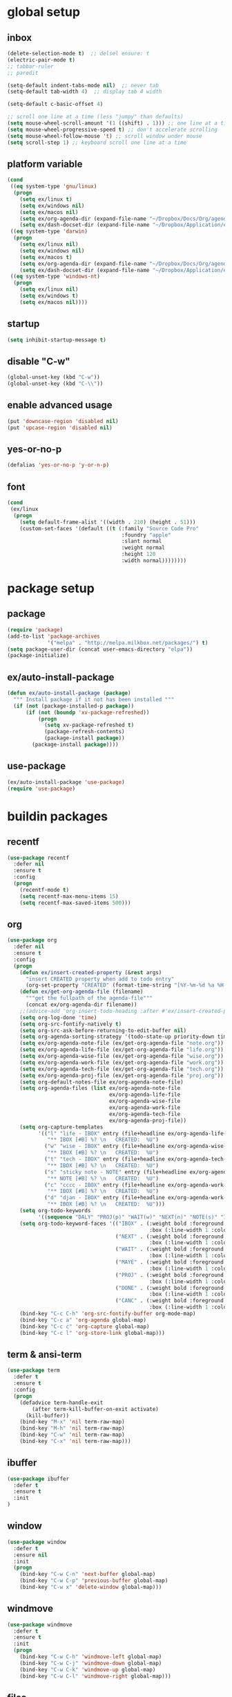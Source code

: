* *global setup*
** inbox
#+BEGIN_SRC emacs-lisp
  (delete-selection-mode t)  ;; delsel ensure: t
  (electric-pair-mode t)
  ;; tabbar-ruler
  ;; paredit

  (setq-default indent-tabs-mode nil)  ;; never tab
  (setq-default tab-width 4)  ;; display tab 4 width

  (setq-default c-basic-offset 4)

  ;; scroll one line at a time (less "jumpy" than defaults)
  (setq mouse-wheel-scroll-amount '(1 ((shift) . 1))) ;; one line at a time
  (setq mouse-wheel-progressive-speed t) ;; don't accelerate scrolling
  (setq mouse-wheel-follow-mouse 't) ;; scroll window under mouse
  (setq scroll-step 1) ;; keyboard scroll one line at a time
#+END_SRC

** platform variable
#+BEGIN_SRC emacs-lisp
  (cond
   ((eq system-type 'gnu/linux)
    (progn
      (setq ex/linux t)
      (setq ex/windows nil)
      (setq ex/macos nil)
      (setq ex/org-agenda-dir (expand-file-name "~/Dropbox/Docs/Org/agenda/"))
      (setq ex/dash-docset-dir (expand-file-name "~/Dropbox/Application/emacs/docset/"))))
   ((eq system-type 'darwin)
    (progn
      (setq ex/linux nil)
      (setq ex/windows nil)
      (setq ex/macos t)
      (setq ex/org-agenda-dir (expand-file-name "~/Dropbox/Docs/Org/agenda/"))
      (setq ex/dash-docset-dir (expand-file-name "~/Dropbox/Application/emacs/docset/"))))
   ((eq system-type 'windows-nt)
    (progn
      (setq ex/linux nil)
      (setq ex/windows t)
      (setq ex/macos nil))))
#+END_SRC

** startup
#+BEGIN_SRC emacs-lisp
  (setq inhibit-startup-message t)
#+END_SRC

** disable "C-w"
#+BEGIN_SRC emacs-lisp
  (global-unset-key (kbd "C-w"))
  (global-unset-key (kbd "C-\\"))
#+END_SRC

** enable advanced usage
#+BEGIN_SRC emacs-lisp
  (put 'downcase-region 'disabled nil)
  (put 'upcase-region 'disabled nil)
#+END_SRC

** yes-or-no-p
#+BEGIN_SRC emacs-lisp
  (defalias 'yes-or-no-p 'y-or-n-p)
#+END_SRC

** font
#+BEGIN_SRC emacs-lisp
  (cond
   (ex/linux
    (progn
      (setq default-frame-alist '((width . 210) (height . 51)))
      (custom-set-faces '(default ((t (:family "Source Code Pro"
                                       :foundry "apple"
                                       :slant normal
                                       :weight normal
                                       :height 120
                                       :width normal))))))))
#+END_SRC

* *package setup*
** package
#+BEGIN_SRC emacs-lisp
  (require 'package)
  (add-to-list 'package-archives
               '("melpa" . "http://melpa.milkbox.net/packages/") t)
  (setq package-user-dir (concat user-emacs-directory "elpa"))
  (package-initialize)
#+END_SRC

** ex/auto-install-package
#+BEGIN_SRC emacs-lisp
(defun ex/auto-install-package (package)
  """ Install package if it not has been installed """
  (if (not (package-installed-p package))
      (if (not (boundp 'xv-package-refreshed))
          (progn
            (setq xv-package-refreshed t)
            (package-refresh-contents)
            (package-install package))
        (package-install package))))
#+END_SRC

** use-package
#+BEGIN_SRC emacs-lisp
  (ex/auto-install-package 'use-package)
  (require 'use-package)
#+END_SRC

* *buildin packages*
** recentf
#+BEGIN_SRC emacs-lisp
  (use-package recentf
    :defer nil
    :ensure t
    :config
    (progn
      (recentf-mode t)
      (setq recentf-max-menu-items 15)
      (setq recentf-max-saved-items 500)))
#+END_SRC

** org
   :PROPERTIES:
   :CREATED:  [2015-01-10 Sat 00:31]
   :END:
#+BEGIN_SRC emacs-lisp
  (use-package org
    :defer nil
    :ensure t
    :config
    (progn
      (defun ex/insert-created-property (&rest args)
        "insert CREATED property when add to todo entry"
        (org-set-property "CREATED" (format-time-string "[%Y-%m-%d %a %H:%M]")))
      (defun ex/get-org-agenda-file (filename)
        """get the fullpath of the agenda-file"""
        (concat ex/org-agenda-dir filename))
      ;;(advice-add 'org-insert-todo-heading :after #'ex/insert-created-property)
      (setq org-log-done 'time)
      (setq org-src-fontify-natively t)
      (setq org-src-ask-before-returning-to-edit-buffer nil)
      (setq org-agenda-sorting-strategy '(todo-state-up priority-down time-up))
      (setq ex/org-agenda-note-file (ex/get-org-agenda-file "note.org"))
      (setq ex/org-agenda-life-file (ex/get-org-agenda-file "life.org"))
      (setq ex/org-agenda-wise-file (ex/get-org-agenda-file "wise.org"))
      (setq ex/org-agenda-work-file (ex/get-org-agenda-file "work.org"))
      (setq ex/org-agenda-tech-file (ex/get-org-agenda-file "tech.org"))
      (setq ex/org-agenda-proj-file (ex/get-org-agenda-file "proj.org"))
      (setq org-default-notes-file ex/org-agenda-note-file)
      (setq org-agenda-files (list ex/org-agenda-note-file
                                   ex/org-agenda-life-file
                                   ex/org-agenda-wise-file
                                   ex/org-agenda-work-file
                                   ex/org-agenda-tech-file
                                   ex/org-agenda-proj-file))
      (setq org-capture-templates
            '(("l" "life - IBOX" entry (file+headline ex/org-agenda-life-file "life")
               "** IBOX [#B] %? \n   CREATED:  %U")
              ("w" "wise - IBOX" entry (file+headline ex/org-agenda-wise-file "wise")
               "** IBOX [#B] %? \n   CREATED:  %U")
              ("t" "tech - IBOX" entry (file+headline ex/org-agenda-tech-file "tech")
               "** IBOX [#B] %? \n   CREATED:  %U")
              ("s" "sticky note - NOTE" entry (file+headline ex/org-agenda-note-file "note")
               "** NOTE [#B] %? \n   CREATED:  %U")
              ("c" "cccc - IBOX" entry (file+headline ex/org-agenda-work-file "cc")
               "** IBOX [#B] %? \n   CREATED:  %U")
              ("d" "djan - IBOX" entry (file+headline ex/org-agenda-work-file "django")
               "** IBOX [#B] %? \n   CREATED:  %U")))
      (setq org-todo-keywords
            '((sequence "DALY" "PROJ(p)" "WAIT(w)" "NEXT(n)" "NOTE(s)" "IBOX(i)" "MAYE(m)" "|" "CANC(c)" "DONE(d)")))
      (setq org-todo-keyword-faces '(("IBOX" . (:weight bold :foreground "#00008b" :background "#005f87"
                                                :box (:line-width 1 :color nil :style none)))
                                     ("NEXT" . (:weight bold :foreground "#008700" :background "#d7ff5f"
                                                :box (:line-width 1 :color nil :style none)))
                                     ("WAIT" . (:weight bold :foreground "#a40000" :background "#ffafaf"
                                                :box (:line-width 1 :color nil :style none)))
                                     ("MAYE" . (:weight bold :foreground "#a72f7b" :background "#404040"
                                                :box (:line-width 1 :color nil :style none)))
                                     ("PROJ" . (:weight bold :foreground "#d75f00" :background "#ffd787"
                                                :box (:line-width 1 :color nil :style none)))
                                     ("DONE" . (:weight bold :foreground "#a8a8a8" :background "#4e4e4e" :strike-through t
                                                :box (:line-width 1 :color nil :style none)))
                                     ("CANC" . (:weight bold :foreground "#a8a8a8" :background "#4e4e4e" :strike-through t
                                                :box (:line-width 1 :color nil :style none)))))
      (bind-key "C-c C-h" 'org-src-fontify-buffer org-mode-map)
      (bind-key "C-c a" 'org-agenda global-map)
      (bind-key "C-c c" 'org-capture global-map)
      (bind-key "C-c l" 'org-store-link global-map)))
#+END_SRC

** term & ansi-term
#+BEGIN_SRC emacs-lisp
  (use-package term
    :defer t
    :ensure t
    :config
    (progn
      (defadvice term-handle-exit
          (after term-kill-buffer-on-exit activate)
        (kill-buffer))
      (bind-key "M-x" 'nil term-raw-map)
      (bind-key "M-h" 'nil term-raw-map)
      (bind-key "C-w" 'nil term-raw-map)
      (bind-key "C-x" 'nil term-raw-map)))
#+END_SRC

** ibuffer
#+BEGIN_SRC emacs-lisp
  (use-package ibuffer
    :defer t
    :ensure t
    :init
  )
#+END_SRC

** window
#+BEGIN_SRC emacs-lisp
  (use-package window
    :defer t
    :ensure nil
    :init
    (progn
      (bind-key "C-w C-n" 'next-buffer global-map)
      (bind-key "C-w C-p" 'previous-buffer global-map)
      (bind-key "C-w x" 'delete-window global-map)))
#+END_SRC
    
** windmove
#+BEGIN_SRC emacs-lisp
    (use-package windmove
      :defer t
      :ensure t
      :init
      (progn
        (bind-key "C-w C-h" 'windmove-left global-map)
        (bind-key "C-w C-j" 'windmove-down global-map)
        (bind-key "C-w C-k" 'windmove-up global-map)
        (bind-key "C-w C-l" 'windmove-right global-map)))
#+END_SRC

** files
#+BEGIN_SRC emacs-lisp
  (use-package files
    :defer t
    :ensure nil
    :init
    (progn
      (setq backup-directory-alist `(("." . ,(concat user-emacs-directory "backups"))))
      (bind-key "C-w C-r" 'toggle-read-only global-map)))
#+END_SRC

** autorevert
#+BEGIN_SRC emacs-lisp
  (use-package autorevert
    :defer nil
    :ensure t
    :config
    (global-auto-revert-mode 1))
#+END_SRC

** hl-line
#+BEGIN_SRC emacs-lisp
  (use-package hl-line
    :defer nil
    :ensure t
    :config
    (global-hl-line-mode -1))
#+END_SRC

** paren
#+BEGIN_SRC emacs-lisp
  (use-package paren
    :defer nil
    :ensure t
    :config
    (progn
      (show-paren-mode t)
      (setq show-paren-style 'expression)))
#+END_SRC

** auto-fill-mode
#+BEGIN_SRC emacs-lisp
  (use-package auto-fill-mode
    :defer t
    :ensure nil
    :init
    (progn
      (add-hook 'text-mode-hook 'turn-on-auto-fill)
      (add-hook 'org-mode-hook 'turn-on-auto-fill)))
#+END_SRC

** simple
#+BEGIN_SRC emacs-lisp
  (use-package simple
    :defer nil
    :ensure nil
    :config
    (progn
      (bind-key "C-h" 'backward-delete-char global-map)
      (bind-key "M-h" 'backward-kill-word global-map)))
#+END_SRC

** menu-bar
#+BEGIN_SRC emacs-lisp
  (use-package menu-bar
    :defer nil
    :ensure nil
    :config
    (progn
      (menu-bar-mode -1)
      (bind-key "C-w k" 'kill-this-buffer global-map)))
#+END_SRC

** scroll-bar
#+BEGIN_SRC emacs-lisp
  (use-package scroll-bar
    :defer nil
    :ensure nil
    :config
    (scroll-bar-mode -1))
#+END_SRC

** tool-bar
#+BEGIN_SRC emacs-lisp
  (use-package tool-bar
    :defer nil
    :ensure nil
    :config
    (tool-bar-mode -1))
#+END_SRC

** linum-mode
#+BEGIN_SRC emacs-lisp
  (use-package linum
    :defer nil
    :ensure nil
    :config
    (global-linum-mode 1))
#+END_SRC

* *library packages*
** crosshairs
#+BEGIN_SRC emacs-lisp
  (use-package crosshairs
    :defer t
    :ensure t)
#+END_SRC

* *external packages*
** exec-path-from-shell
#+BEGIN_SRC emacs-lisp
  (use-package exec-path-from-shell
    :defer nil
    :ensure t
    :config
    (exec-path-from-shell-initialize))
#+END_SRC

** helm
#+BEGIN_SRC emacs-lisp
(require 'helm)
(require 'helm-config)

;; The default "C-x c" is quite close to "C-x C-c", which quits Emacs.
;; Changed to "C-c h". Note: We must set "C-c h" globally, because we
;; cannot change `helm-command-prefix-key' once `helm-config' is loaded.
(global-set-key (kbd "C-c h") 'helm-command-prefix)
(global-unset-key (kbd "C-x c"))

(define-key helm-map (kbd "<tab>") 'helm-execute-persistent-action) ; rebind tab to run persistent action
(define-key helm-map (kbd "C-i") 'helm-execute-persistent-action) ; make TAB works in terminal
(define-key helm-map (kbd "C-z")  'helm-select-action) ; list actions using C-z
(bind-key "C-x C-r" 'helm-recentf)

(when (executable-find "curl")
  (setq helm-google-suggest-use-curl-p t))

(setq helm-split-window-in-side-p           t ; open helm buffer inside current window, not occupy whole other window
      helm-move-to-line-cycle-in-source     t ; move to end or beginning of source when reaching top or bottom of source.
      helm-ff-search-library-in-sexp        t ; search for library in `require' and `declare-function' sexp.
      helm-scroll-amount                    8 ; scroll 8 lines other window using M-<next>/M-<prior>
      helm-ff-file-name-history-use-recentf t)

(helm-mode 1)

  ;; (use-package helm
  ;;   :defer t
  ;;   :ensure t
  ;;   :init
  ;;   (progn
  ;;     (bind-key "M-x" 'helm-M-x global-map)
  ;;     (bind-key "C-w C-o" 'helm-occur global-map)
  ;;     (bind-key "C-x b" 'helm-buffers-list global-map)
  ;;     (bind-key "C-x C-f" 'helm-find-files global-map)
  ;;     (bind-key "C-x C-r" 'helm-recentf))
  ;;   :config
  ;;   (require 'helm-config))
#+END_SRC

** projectile & helm-projectile
*** description: projectile & helm-projectile
project management
[prefix] C-c p

*** settings: projectile & helm-projectile
#+BEGIN_SRC emacs-lisp
  ;; todo: I tried add helm-mode-hook to turn on, not work
  (use-package projectile
    :defer nil
    :ensure t
    :init
    (progn
      (projectile-global-mode t)
      (setq projectile-enable-caching t)
      (setq projectile-completion-system 'helm)))

  (use-package helm-projectile
    :defer nil
    :ensure t
    :requires (helm projectile)
    :config
    (helm-projectile-on))
#+END_SRC

** helm-dash
*** description: helm-dash
install sqlite3

*** settings: helm-dash
#+BEGIN_SRC emacs-lisp
  (if ex/linux
      (use-package helm-dash
        :defer t
        :ensure t
        :requires (helm)
        :init
        (setq helm-dash-docsets-path ex/dash-docset-dir)))
#+END_SRC

** ggtags & helm-ggtags
*** install: ggtags & helm-ggtags
docs: https://github.com/leoliu/ggtags#install-global-and-plugins

- install ctags
  ./configure --prefix=/home/exthen/Applications/usr
- install global
  ./configure --with-exuberant-ctags=/home/exthen/Applications/usr/bin/ctags
- install pyments
  sudo pip install pygments

*** description: ggtags & helm-ggtags
[prefix] C-c g
    
*** settings: ggtags & helm-ggtags
#+BEGIN_SRC emacs-lisp
  (use-package ggtags
    :defer t
    :ensure t
    :init
    (add-hook 'c-mode-common-hook
              '(lambda ()
                (when (derived-mode-p 'c-mode 'c++-mode 'java-mode)
                  (ggtags-mode t)))))

  (use-package helm-gtags
    :defer t
    :ensure t
    :requires (helm ggtags)
    :init
    (progn
      (add-hook 'dired-mode-hook 'helm-gtags-mode)
      (add-hook 'eshell-mode-hook 'helm-gtags-mode)
      (add-hook 'c-mode-hook 'helm-gtags-mode)
      (add-hook 'c++-mode-hook 'helm-gtags-mode)
      (add-hook 'asm-mode-hook 'helm-gtags-mode))
    :config
    (progn
      (setq helm-gtags-ignore-case t)
      (setq helm-gtags-auto-update t)
      (setq helm-gtags-use-input-at-cursor t)
      (setq helm-gtags-pulse-at-cursor t)
      (setq helm-gtags-suggested-key-mapping t)    
      (setq helm-gtags-prefix-key "\C-cg")
      (bind-key "M-." 'helm-gtags-dwim helm-gtags-mode-map)
      (bind-key "M-," 'helm-gtags-pop-stack helm-gtags-mode-map)))
#+END_SRC

** function-args
*** description: function-args
1. add moo- & fa- functions
2. moo-jump-local & helm-semantic-or-imenu

*** settings: function-args
#+BEGIN_SRC emacs-lisp
  (use-package function-args
    :defer t
    :ensure t
    :init
    (add-hook 'prog-mode-hook '(lambda () (fa-config-default))))
#+END_SRC

** moe-theme color-theme color-theme-leuven
#+BEGIN_SRC emacs-lisp
  ;; (use-package color-theme
  ;;   :defer t
  ;;   :ensure t)

  (use-package moe-theme
    :defer nil
    :ensure t
    :config
    (moe-dark))  ;; (moe-light)
#+END_SRC

** smart-mode-line & rich-minority
#+BEGIN_SRC emacs-lisp
  (use-package smart-mode-line
    :defer nil
    :ensure t
    :config
    (progn
      (setq sml/no-confirm-load-theme t)
      (sml/setup)
      (sml/apply-theme 'automatic)))
#+END_SRC

** guide-key
#+BEGIN_SRC emacs-lisp
  (use-package guide-key
    :defer nil
    :ensure t
    :config
    (progn
      (guide-key-mode t)
      (setq guide-key/guide-key-sequence t)))
#+END_SRC

** company
#+BEGIN_SRC emacs-lisp
  (use-package company
    :defer t
    :ensure t
    :init
    (add-hook 'after-init-hook 'global-company-mode)
    :config
    (progn
      (setq company-minimum-prefix-length 1)
      (setq company-idle-delay .3)))
#+END_SRC

** perspective
*** description: perspective
workspace management
[prefix] C-x x

*** settings: perspective
#+BEGIN_SRC emacs-lisp
  (use-package perspective
    :defer nil
    :ensure t
    :config
    (progn
      (setq persp-initial-frame-name "src")
      (setq persp-show-modestring t)
      (persp-mode t)
      (bind-key "C-w C-f" 'persp-next global-map)
      (bind-key "C-w C-b" 'persp-prev global-map)))
#+END_SRC

** ace-jump-mode
#+BEGIN_SRC emacs-lisp
  (use-package ace-jump-mode
    :defer t
    :ensure t
    :init
    (bind-key "S-SPC" 'ace-jump-char-mode global-map))
#+END_SRC

** undo-tree
#+BEGIN_SRC emacs-lisp
  (use-package undo-tree
    :defer nil
    :ensure t
    :config
    (global-undo-tree-mode t))
#+END_SRC

** expand-region
#+BEGIN_SRC emacs-lisp
  (use-package expand-region
    :defer t
    :ensure t
    :init
    (bind-key "C-=" 'er/expand-region global-map))
#+END_SRC

** restclient
#+BEGIN_SRC emacs-lisp
  (use-package restclient
    :defer t
    :ensure t)
#+END_SRC

** elisp-slime-nav
*** description: elisp-slime-nav
quick browser elisp code, jump[M-.] & back[M-,]

*** settings: elisp-slime-nav
#+BEGIN_SRC emacs-lisp
  (use-package elisp-slime-nav
    :defer t
    :ensure t
    :init
    (dolist (hook '(emacs-lisp-mode-hook ielm-mode-hook))
      (add-hook hook 'elisp-slime-nav-mode)))
#+END_SRC

** yasnippet
#+BEGIN_SRC emacs-lisp
  (use-package yasnippet
    :defer nil
    :ensure t
    :config
    (progn
      (yas-global-mode t)
      (add-hook 'term-mode-hook
                (lambda () (yas-minor-mode -1)))))
#+END_SRC

** magit
#+BEGIN_SRC emacs-lisp
  (use-package magit
    :defer t
    :ensure t)
#+END_SRC

** dired+
#+BEGIN_SRC emacs-lisp
  (use-package dired+
    :defer nil
    :ensure t)
#+END_SRC

* *personal function*
** ex/toggle-buffer
#+BEGIN_SRC emacs-lisp
  (defun ex/toggle-buffer (buffer-name-to-toggle)
    "if not in that buffer, goto that buffer(or create one), 
  if is on that buffer, delete-window"
    (get-buffer-create buffer-name-to-toggle)
    (if (string= (buffer-name) buffer-name-to-toggle)
        (delete-window)
      (switch-to-buffer-other-window buffer-name-to-toggle)))
#+END_SRC

** ex/toggle-term-buffer-with-command
#+BEGIN_SRC emacs-lisp
  (defun ex/toggle-term-buffer-with-command (command)
    "Create or visit a terminal buffer with command"
    (interactive)
    (let ((command-buffer-name (concat "*" "ansi-term-" command "*"))
          (command-buffer-name-to-create (concat "ansi-term-" command)))
      (if (not (get-buffer command-buffer-name))
          (progn
            (split-window-sensibly (selected-window))
            (other-window 1)
            (ansi-term command command-buffer-name-to-create))
        (ex/toggle-buffer command-buffer-name))))
#+END_SRC

** ex/move-beginning-of-line
#+BEGIN_SRC emacs-lisp
  ;; todo: ignore the comment sign?
  (defun ex/move-beginning-of-line (arg)
    "Move point back to indentation of beginning of line.

  Move point to the first non-whitespace character on this line.
  If point is already there, move to the beginning of the line.
  Effectively toggle between the first non-whitespace character and
  the beginning of the line.

  If ARG is not nil or 1, move forward ARG - 1 lines first.  If
  point reaches the beginning or end of the buffer, stop there."
    (interactive "^p")
    (setq arg (or arg 1))

    ;; Move lines first
    (when (/= arg 1)
      (let ((line-move-visual nil))
        (forward-line (1- arg))))

    (let ((orig-point (point)))
      (back-to-indentation)
      (when (= orig-point (point))
        (move-beginning-of-line 1))))
#+END_SRC

** key-bindings to function
#+BEGIN_SRC emacs-lisp
  (global-set-key [remap move-beginning-of-line] 'ex/move-beginning-of-line)
  (bind-key "C-w z" '(lambda () (interactive) (ex/toggle-term-buffer-with-command "zsh")) global-map)
  (bind-key "C-w f" '(lambda () (interactive) (ex/toggle-term-buffer-with-command "fish")) global-map)
  (bind-key "C-w p" '(lambda () (interactive) (ex/toggle-term-buffer-with-command "ipython")) global-map)
  (bind-key "C-w s" '(lambda () (interactive) (ex/toggle-buffer "*scratch*")) global-map)

  (global-set-key (kbd "C-M-m") 'mc/mark-next-like-this)
#+END_SRC

* *personal packages*
** ex/active-region
#+BEGIN_SRC emacs-lisp
  (defvar ex/active-region-mode-map
    (let ((map (make-sparse-keymap)))
      map))

  (define-minor-mode ex/active-region-mode
    "Active Region minor mode."
    :init-value nil
    :lighter " Region"
    :keymap ex/active-region-mode-map
    :group 'ex/active-region)

  (defun ex/active-region-on ()
    (ex/active-region-mode 1))

  (defun ex/active-region-off ()
    (ex/active-region-mode -1))

  (add-hook 'activate-mark-hook 'ex/active-region-on)
  (add-hook 'deactivate-mark-hook 'ex/active-region-off)

  (bind-key "C-w" 'kill-region ex/active-region-mode-map)
#+END_SRC
** golang
#+BEGIN_SRC emacs-lisp
(require 'go-mode)
(add-hook 'before-save-hook 'gofmt-before-save)
(add-hook 'go-mode-hook '(lambda ()
  (local-set-key (kbd "C-c C-r") 'go-remove-unused-imports)))
(add-hook 'go-mode-hook '(lambda ()
  (local-set-key (kbd "C-x f") 'helm-projectile-grep)))
(add-hook 'go-mode-hook '(lambda () 
  (local-set-key (kbd "C-c C-j") 'godef-jump-other-window)))

(add-hook 'go-mode-hook 'company-mode)
(add-hook 'before-save-hook 'gofmt-before-save)
(add-hook 'go-mode-hook (lambda ()
  (set (make-local-variable 'company-backends) '(company-go))
  (company-mode)))
#+END_SRC

** jedi
#+BEGIN_SRC emacs-lisp
(setq jedi:server-args
      '("--virtual-env" "/home/liwei/Envs/bolo"
        "--sys-path" "/home/liwei/bolo-server/core/src"))

 ;; don't use default keybindings from jedi.el; keep C-. free
 (setq jedi:setup-keys nil)
 (setq jedi:tooltip-method nil)
 (autoload 'jedi:setup "jedi" nil t)
 (add-hook 'python-mode-hook 'jedi:setup)
 (add-hook 'python-mode-hook 'jedi:ac-setup)
(defvar jedi:goto-stack '())
(defun jedi:jump-to-definition ()
  (interactive)
  (add-to-list 'jedi:goto-stack
               (list (buffer-name) (point)))
  (jedi:goto-definition))
(defun jedi:jump-back ()
  (interactive)
  (let ((p (pop jedi:goto-stack)))
    (if p (progn
            (switch-to-buffer (nth 0 p))
            (goto-char (nth 1 p))))))

;; redefine jedi's C-. (jedi:goto-definition)
;; to remember position, and set C-, to jump back
(add-hook 'python-mode-hook
          '(lambda ()
             (local-set-key (kbd "C-.") 'jedi:jump-to-definition)
             (local-set-key (kbd "C-,") 'jedi:jump-back)
             (local-set-key (kbd "C-c d") 'jedi:show-doc)
             (local-set-key (kbd "C-<tab>") 'jedi:complete)))

(eval-after-load "python"
  '(define-key python-mode-map (kbd "C-x C-x") 'jedi-direx:pop-to-buffer))
(add-hook 'jedi-mode-hook 'jedi-direx:setup)

#+END_SRC
